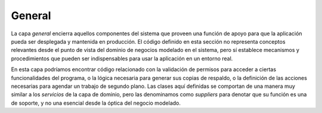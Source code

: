 General
-------

La capa *general* encierra aquellos componentes del sistema que proveen una
función de apoyo para que la aplicación pueda ser desplegada y mantenida en
producción. El código definido en esta sección no representa conceptos
relevantes desde el punto de vista del dominio de negocios modelado en el
sistema, pero sí establece mecanismos y procedimientos que pueden ser
indispensables para usar la aplicación en un entorno real.

En esta capa podríamos encontrar código relacionado con la validación de
permisos para acceder a ciertas funcionalidades del programa, o la lógica
necesaria para generar sus copias de respaldo, o la definición de las
acciones necesarias para agendar un trabajo de segundo plano. Las clases aquí
definidas se comportan de una manera muy similar a los *servicios* de la capa
de dominio, pero las denominamos como *suppliers* para denotar que su función
es una de soporte, y no una esencial desde la óptica del negocio modelado.
